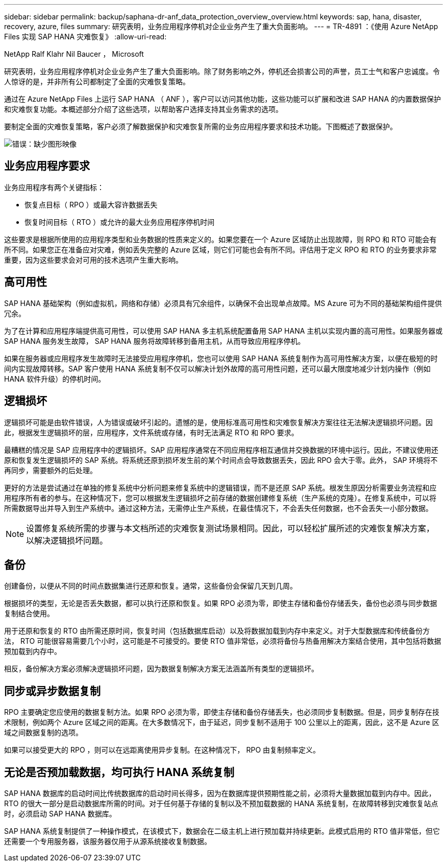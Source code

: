 ---
sidebar: sidebar 
permalink: backup/saphana-dr-anf_data_protection_overview_overview.html 
keywords: sap, hana, disaster, recovery, azure, files 
summary: 研究表明，业务应用程序停机对企业业务产生了重大负面影响。 
---
= TR-4891 ：《使用 Azure NetApp Files 实现 SAP HANA 灾难恢复》
:allow-uri-read: 


NetApp Ralf Klahr Nil Baucer ， Microsoft

研究表明，业务应用程序停机对企业业务产生了重大负面影响。除了财务影响之外，停机还会损害公司的声誉，员工士气和客户忠诚度。令人惊讶的是，并非所有公司都制定了全面的灾难恢复策略。

通过在 Azure NetApp Files 上运行 SAP HANA （ ANF ），客户可以访问其他功能，这些功能可以扩展和改进 SAP HANA 的内置数据保护和灾难恢复功能。本概述部分介绍了这些选项，以帮助客户选择支持其业务需求的选项。

要制定全面的灾难恢复策略，客户必须了解数据保护和灾难恢复所需的业务应用程序要求和技术功能。下图概述了数据保护。

image::saphana-dr-anf_image2.png[错误：缺少图形映像]



== 业务应用程序要求

业务应用程序有两个关键指标：

* 恢复点目标（ RPO ）或最大容许数据丢失
* 恢复时间目标（ RTO ）或允许的最大业务应用程序停机时间


这些要求是根据所使用的应用程序类型和业务数据的性质来定义的。如果您要在一个 Azure 区域防止出现故障，则 RPO 和 RTO 可能会有所不同。如果您正在准备应对灾难，例如丢失完整的 Azure 区域，则它们可能也会有所不同。评估用于定义 RPO 和 RTO 的业务要求非常重要，因为这些要求会对可用的技术选项产生重大影响。



== 高可用性

SAP HANA 基础架构（例如虚拟机，网络和存储）必须具有冗余组件，以确保不会出现单点故障。MS Azure 可为不同的基础架构组件提供冗余。

为了在计算和应用程序端提供高可用性，可以使用 SAP HANA 多主机系统配置备用 SAP HANA 主机以实现内置的高可用性。如果服务器或 SAP HANA 服务发生故障， SAP HANA 服务将故障转移到备用主机，从而导致应用程序停机。

如果在服务器或应用程序发生故障时无法接受应用程序停机，您也可以使用 SAP HANA 系统复制作为高可用性解决方案，以便在极短的时间内实现故障转移。SAP 客户使用 HANA 系统复制不仅可以解决计划外故障的高可用性问题，还可以最大限度地减少计划内操作（例如 HANA 软件升级）的停机时间。



== 逻辑损坏

逻辑损坏可能是由软件错误，人为错误或破坏引起的。遗憾的是，使用标准高可用性和灾难恢复解决方案往往无法解决逻辑损坏问题。因此，根据发生逻辑损坏的层，应用程序，文件系统或存储，有时无法满足 RTO 和 RPO 要求。

最糟糕的情况是 SAP 应用程序中的逻辑损坏。SAP 应用程序通常在不同应用程序相互通信并交换数据的环境中运行。因此，不建议使用还原和恢复发生逻辑损坏的 SAP 系统。将系统还原到损坏发生前的某个时间点会导致数据丢失，因此 RPO 会大于零。此外， SAP 环境将不再同步，需要额外的后处理。

更好的方法是尝试通过在单独的修复系统中分析问题来修复系统中的逻辑错误，而不是还原 SAP 系统。根发生原因分析需要业务流程和应用程序所有者的参与。在这种情况下，您可以根据发生逻辑损坏之前存储的数据创建修复系统（生产系统的克隆）。在修复系统中，可以将所需数据导出并导入到生产系统中。通过这种方法，无需停止生产系统，在最佳情况下，不会丢失任何数据，也不会丢失一小部分数据。


NOTE: 设置修复系统所需的步骤与本文档所述的灾难恢复测试场景相同。因此，可以轻松扩展所述的灾难恢复解决方案，以解决逻辑损坏问题。



== 备份

创建备份，以便从不同的时间点数据集进行还原和恢复。通常，这些备份会保留几天到几周。

根据损坏的类型，无论是否丢失数据，都可以执行还原和恢复。如果 RPO 必须为零，即使主存储和备份存储丢失，备份也必须与同步数据复制结合使用。

用于还原和恢复的 RTO 由所需还原时间，恢复时间（包括数据库启动）以及将数据加载到内存中来定义。对于大型数据库和传统备份方法， RTO 可能很容易需要几个小时，这可能是不可接受的。要使 RTO 值非常低，必须将备份与热备用解决方案结合使用，其中包括将数据预加载到内存中。

相反，备份解决方案必须解决逻辑损坏问题，因为数据复制解决方案无法涵盖所有类型的逻辑损坏。



== 同步或异步数据复制

RPO 主要确定您应使用的数据复制方法。如果 RPO 必须为零，即使主存储和备份存储丢失，也必须同步复制数据。但是，同步复制存在技术限制，例如两个 Azure 区域之间的距离。在大多数情况下，由于延迟，同步复制不适用于 100 公里以上的距离，因此，这不是 Azure 区域之间数据复制的选项。

如果可以接受更大的 RPO ，则可以在远距离使用异步复制。在这种情况下， RPO 由复制频率定义。



== 无论是否预加载数据，均可执行 HANA 系统复制

SAP HANA 数据库的启动时间比传统数据库的启动时间长得多，因为在数据库提供预期性能之前，必须将大量数据加载到内存中。因此， RTO 的很大一部分是启动数据库所需的时间。对于任何基于存储的复制以及不预加载数据的 HANA 系统复制，在故障转移到灾难恢复站点时，必须启动 SAP HANA 数据库。

SAP HANA 系统复制提供了一种操作模式，在该模式下，数据会在二级主机上进行预加载并持续更新。此模式启用的 RTO 值非常低，但它还需要一个专用服务器，该服务器仅用于从源系统接收复制数据。
